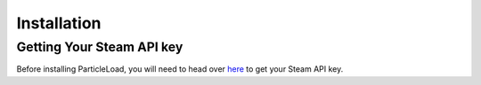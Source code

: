 Installation
======================

Getting Your Steam API key
----------------------------------------
Before installing ParticleLoad, you will need to head over `here <https://steamcommunity.com/dev/apikey>`_ to get your Steam API key.
